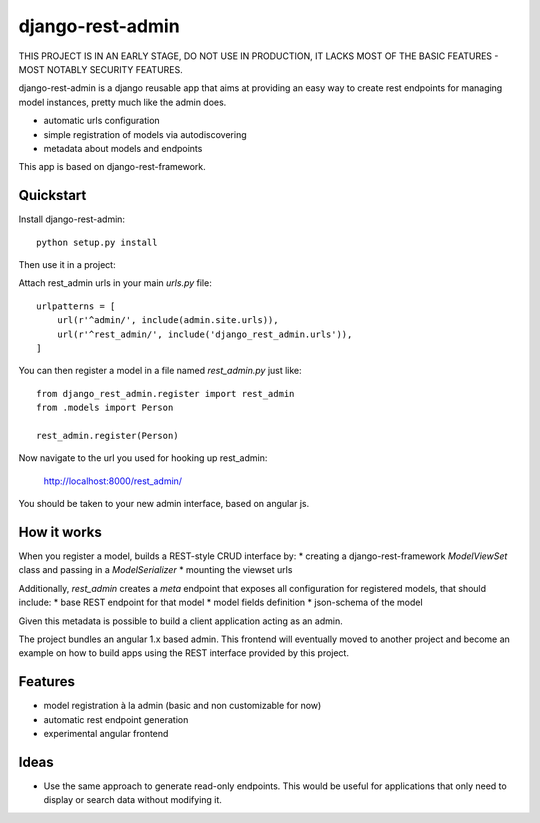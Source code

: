 =============================
django-rest-admin
=============================

THIS PROJECT IS IN AN EARLY STAGE, DO NOT USE IN PRODUCTION, IT LACKS MOST OF THE BASIC FEATURES - MOST NOTABLY SECURITY FEATURES.

django-rest-admin is a django reusable app that aims at providing an easy way to create rest endpoints for managing model instances, pretty much like the admin does.

* automatic urls configuration
* simple registration of models via autodiscovering
* metadata about models and endpoints

This app is based on django-rest-framework.


Quickstart
----------

Install django-rest-admin::

    python setup.py install


Then use it in a project:

Attach rest_admin urls in your main `urls.py` file::

    urlpatterns = [
        url(r'^admin/', include(admin.site.urls)),
        url(r'^rest_admin/', include('django_rest_admin.urls')),
    ]


You can then register a model in a file named `rest_admin.py` just like::

    from django_rest_admin.register import rest_admin
    from .models import Person

    rest_admin.register(Person)


Now navigate to the url you used for hooking up rest_admin:

    http://localhost:8000/rest_admin/

You should be taken to your new admin interface, based on angular js. 


How it works
------------
When you register a model, builds a REST-style CRUD interface by:
* creating a django-rest-framework `ModelViewSet` class and passing in a `ModelSerializer` 
* mounting the viewset urls

Additionally, `rest_admin` creates a `meta` endpoint that exposes all configuration for registered models, that should include:
* base REST endpoint for that model
* model fields definition 
* json-schema of the model

Given this metadata is possible to build a client application acting as an admin.

The project bundles an angular 1.x based admin. This frontend will eventually moved to another project and become an example on how to build apps using the REST interface provided by this project.


Features
--------

* model registration à la admin (basic and non customizable for now)
* automatic rest endpoint generation
* experimental angular frontend


Ideas
-----
* Use the same approach to generate read-only endpoints. This would be useful for applications that only need to display or search data without modifying it.


